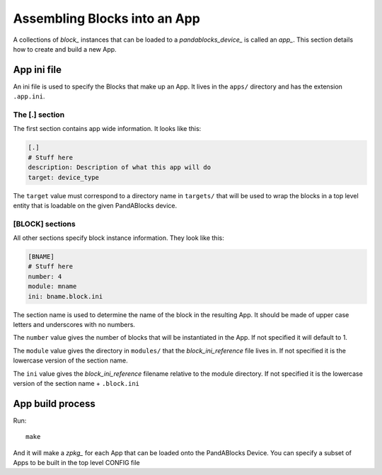 .. _app_reference:

Assembling Blocks into an App
=============================

A collections of `block_` instances that can be loaded to a
`pandablocks_device_` is called an `app_`. This section details how to create
and build a new App.

App ini file
------------

An ini file is used to specify the Blocks that make up an App. It lives in the
``apps/`` directory and has the extension ``.app.ini``.

The [.] section
~~~~~~~~~~~~~~~

The first section contains app wide information. It looks like this:

.. code-block:: ini

    [.]
    # Stuff here
    description: Description of what this app will do
    target: device_type

The ``target`` value must correspond to a directory name in ``targets/`` that
will be used to wrap the blocks in a top level entity that is loadable on the
given PandABlocks device.

[BLOCK] sections
~~~~~~~~~~~~~~~~

All other sections specify block instance information. They look like this:

.. code-block:: cfg

    [BNAME]
    # Stuff here
    number: 4
    module: mname
    ini: bname.block.ini

The section name is used to determine the name of the block in the resulting
App. It should be made of upper case letters and underscores with no numbers.

The ``number`` value gives the number of blocks that will be instantiated in the
App. If not specified it will default to 1.

The ``module`` value gives the directory in ``modules/`` that the
`block_ini_reference` file lives in. If not specified it is the lowercase
version of the section name.

The ``ini`` value gives the `block_ini_reference` filename relative to the
module directory. If not specified it is the lowercase version of the section
name + ``.block.ini``

App build process
-----------------

Run::

    make

And it will make a `zpkg_` for each App that can be loaded onto the PandABlocks
Device. You can specify a subset of Apps to be built in the top level CONFIG
file



